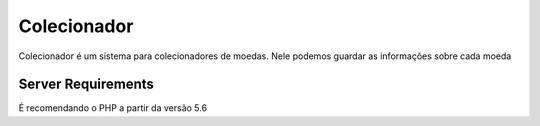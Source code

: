###################
Colecionador
###################

Colecionador é um sistema para colecionadores de moedas.
Nele podemos guardar as informações sobre cada moeda

*******************
Server Requirements
*******************

É recomendando o PHP a partir da versão 5.6
